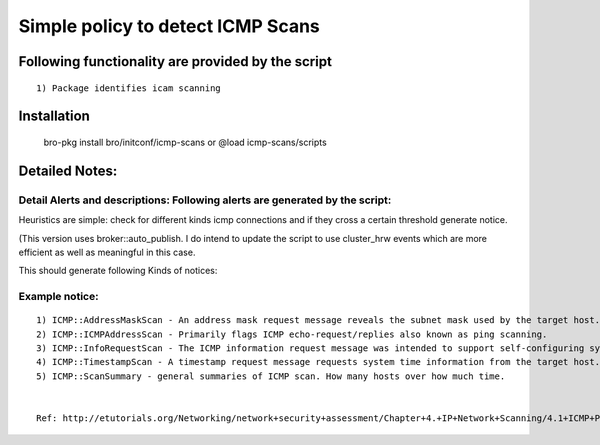 =================================================================================
Simple policy to detect ICMP Scans 
=================================================================================

Following functionality are provided by the script
--------------------------------------------------
::

        1) Package identifies icam scanning 

Installation
------------
	bro-pkg install bro/initconf/icmp-scans 
	or
	@load icmp-scans/scripts 


Detailed Notes:
---------------

Detail Alerts and descriptions: Following alerts are generated by the script:
******************************************************************************

Heuristics  are simple: check for different kinds icmp connections and if they cross a certain threshold generate notice. 

(This version uses broker::auto_publish. I do intend to update the script to use cluster_hrw events which are more efficient as well as meaningful in this case. 

This should generate following Kinds of notices:

Example notice: 
***************************
::

	1) ICMP::AddressMaskScan - An address mask request message reveals the subnet mask used by the target host. This information is useful when mapping networks and identifying the size of subnets and network spaces used by organizations.
	2) ICMP::ICMPAddressScan - Primarily flags ICMP echo-request/replies also known as ping scanning. 
	3) ICMP::InfoRequestScan - The ICMP information request message was intended to support self-configuring systems such as diskless workstations at boot time, to allow them to discover their network address. Protocols such as RARP, BOOTP, or DHCP do so more robustly, so type 15 messages are rarely used.
	4) ICMP::TimestampScan - A timestamp request message requests system time information from the target host. The response is in a decimal format and is the number of milliseconds elapsed since midnight GMT. 
	5) ICMP::ScanSummary - general summaries of ICMP scan. How many hosts over how much time. 


	Ref: http://etutorials.org/Networking/network+security+assessment/Chapter+4.+IP+Network+Scanning/4.1+ICMP+Probing/ 
